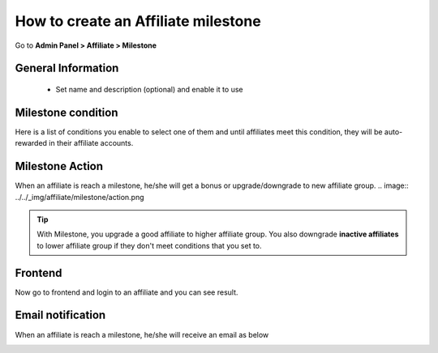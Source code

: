 How to create an Affiliate milestone
=======================================

Go to **Admin Panel > Affiliate > Milestone**

.. image:: https://lh5.googleusercontent.com/uDe28GMiVf12XguL6yzz5_N3C4eC2YEhwZ1rBCd_rKOuBI2_IpgQNGi0Dr4AiB-X2VW6lyivZ2zinIYaKC3HcL92xYQFkhslVYZWZW8z0L9qV_D-IrpjbiqbUzC4j1x5bm1qgY77

General Information
----------------------

  * Set name and description (optional) and enable it to use
 
.. image:: https://lh5.googleusercontent.com/fbukHxqwpG4ESMrDEXX2UgcB8VJO5PWwRqs-dnZVf6_Yv_inwxJj5wDHFJaExeJs8qFfjusZXW-Kn0XyjQLnIdlVFu8yFcY8mhDRnqBIFChZ9-OEGyOxWMRgLQ8jzOjfbITGtdfc

  * Choose objects (Affiliate groups, campaigns and websites) the new milestone is applied for

.. image:: https://lh4.googleusercontent.com/fnbQzS5r--BlbM-3mMVyp2YFk70mRdBEBkv2CmgLuPG0yGu6w_l7g5cXKssEwtVGHkBBmR8UhqiFqnxqVB4yxF-7j64oEpirq4azOwvf6txBlaiOEZ_edEpuRHlvJYLeWnMlQKY3


   *  Description
   	E.g: Earn $1,000 commissions, you will become Gold member.

.. image:: ../../_img/affiliate/milestone/description.png

Milestone condition
------------------------

.. image:: https://docs.google.com/a/mageplaza.com/drawings/image?id=sgAztGDYZvLGOK0X1QcQ0yw&rev=33&h=322&w=624&ac=1

Here is a list of conditions you enable to select one of them and until affiliates meet this condition, they will be auto-rewarded in their affiliate accounts.


Milestone Action
--------------------
When an affiliate is reach a milestone, he/she will get a bonus or upgrade/downgrade to new affiliate group.
.. image:: ../../_img/affiliate/milestone/action.png


.. tip:: 
	With Milestone, you upgrade a good affiliate to higher affiliate group.
	You also downgrade **inactive affiliates** to lower affiliate group if they don't meet conditions that you set to.



Frontend
-------------

Now go to frontend and login to an affiliate and you can see result.

.. image:: ../../_img/affiliate/milestone/milestone-frontend.png


Email notification
--------------------


When an affiliate is reach a milestone, he/she will receive an email as below

.. image:: ../../_img/affiliate/milestone/email.png
